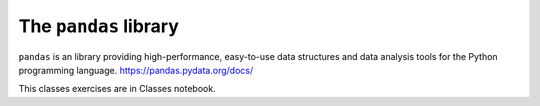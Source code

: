 ************************
 The ``pandas`` library
************************
``pandas`` is an library providing high-performance, easy-to-use data structures and data analysis tools for the Python programming language.
https://pandas.pydata.org/docs/

This classes exercises are in Classes notebook.